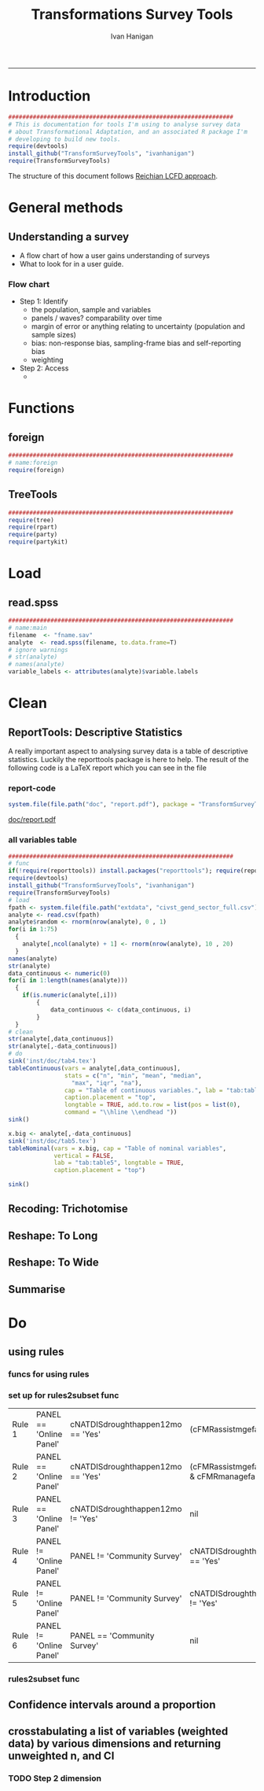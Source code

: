 #+TITLE:Transformations Survey Tools 
#+AUTHOR: Ivan Hanigan
#+email: ivan.hanigan@anu.edu.au
#+LaTeX_CLASS: article
#+LaTeX_CLASS_OPTIONS: [a4paper]
#+LATEX: \tableofcontents
-----

* Introduction

#+name:install-tools
#+begin_src R :session *R* :tangle inst/doc/main.r :eval no
  ################################################################
  # This is documentation for tools I'm using to analyse survey data
  # about Transformational Adaptation, and an associated R package I'm
  # developing to build new tools.
  require(devtools)
  install_github("TransformSurveyTools", "ivanhanigan")
  require(TransformSurveyTools)
#+end_src

The structure of this document follows [[http://stackoverflow.com/a/1434424][Reichian LCFD approach]]. 
* General methods
** Understanding a survey
- A flow chart of how a user gains understanding of surveys
- What to look for in a user guide.

*** Flow chart 
- Step 1: Identify
  + the population, sample and variables
  + panels / waves? comparability over time
  + margin of error or anything relating to uncertainty (population and sample sizes)
  + bias: non-response bias, sampling-frame bias and self-reporting bias
  + weighting
- Step 2: Access
  - 

* Functions
** foreign

#+name:foreign
#+begin_src R :session *R* :tangle inst/doc/main.r :eval no
################################################################
# name:foreign
require(foreign)
#+end_src
   
** TreeTools

#+name:main
#+begin_src R :session *R* :tangle inst/doc/main.r :eval no
  ################################################################
  require(tree)
  require(rpart)
  require(party) 
  require(partykit) 
  
#+end_src

* Load
** read.spss

#+name:main
#+begin_src R :session *R* :tangle inst/doc/main.r :eval no
  ################################################################
  # name:main
  filename  <- "fname.sav"
  analyte  <- read.spss(filename, to.data.frame=T)
  # ignore warnings
  # str(analyte)
  # names(analyte)
  variable_labels <- attributes(analyte)$variable.labels

#+end_src

* Clean
** ReportTools: Descriptive Statistics
A really important aspect to analysing survey data is a table of descriptive statistics.  Luckily the reporttools package is here to help.  The result of the following code is a LaTeX report which you can see in the file 
*** report-code
#+name:report
#+begin_src R :session *R* :eval yes
system.file(file.path("doc", "report.pdf"), package = "TransformSurveyTools")
#+end_src
[[http://ivanhanigan.github.io/TransformSurveyTools/inst/doc/report.pdf][doc/report.pdf]]


*** all variables table
#+name:tableCode
#+begin_src R :session *R* :tangle no :eval yes
  ################################################################
  # func
  if(!require(reporttools)) install.packages("reporttools"); require(reporttools)
  require(devtools)
  install_github("TransformSurveyTools", "ivanhanigan")
  require(TransformSurveyTools)
  # load
  fpath <- system.file(file.path("extdata", "civst_gend_sector_full.csv"), package = "TransformSurveyTools")
  analyte <- read.csv(fpath)
  analyte$random <- rnorm(nrow(analyte), 0 , 1)
  for(i in 1:75)
    {
      analyte[,ncol(analyte) + 1] <- rnorm(nrow(analyte), 10 , 20)    
    }
  names(analyte)
  str(analyte)
  data_continuous <- numeric(0) 
  for(i in 1:length(names(analyte)))
    {
      if(is.numeric(analyte[,i]))
          {
              data_continuous <- c(data_continuous, i)
          }
    }
  # clean        
  str(analyte[,data_continuous])
  str(analyte[,-data_continuous])
  # do
  sink('inst/doc/tab4.tex')
  tableContinuous(vars = analyte[,data_continuous],
                  stats = c("n", "min", "mean", "median",
                    "max", "iqr", "na"),
                  cap = "Table of continuous variables.", lab = "tab:table4",
                  caption.placement = "top",
                  longtable = TRUE, add.to.row = list(pos = list(0), 
                  command = "\\hline \\endhead "))
  sink()
  
  x.big <- analyte[,-data_continuous]
  sink('inst/doc/tab5.tex')
  tableNominal(vars = x.big, cap = "Table of nominal variables",
               vertical = FALSE,
               lab = "tab:table5", longtable = TRUE,
               caption.placement = "top")
  
  sink()
     
#+end_src

#+RESULTS: tableCode


** Recoding: Trichotomise
** Reshape: To Long
** Reshape: To Wide
** Summarise
* Do
** COMMENT Misclassification Error Rate for Classification Trees
** COMMENT Deviance Based Measures of Descriptive Power for Classification Trees
*** Computing-and-using-deviance-with-classification-trees-Ritschard, G. (2006).
I'm reading Ritschard, G. (2006). Computing and using the deviance with classification trees. In Compstat 2006 - Proceedings in Computational Statistics 17th Symposium Held in Rome, Italy, 2006. Retrieved from http://link.springer.com/chapter/10.1007%2F978-3-7908-1709-6_5

This is implemented in SPSS code. I'll try to develop R code to do these tests.

First I'll get the data out of their paper and fit the tree in figure 1

*** sample-tree-data
#+name:tree-deviance
#+begin_src R :session *R* :tangle inst/doc/tree-data.r :eval no
  #########################################
  # func
  require(rpart)
  require(partykit) 
  
  # load
  civst_gend_sector  <- read.csv(textConnection(
      "civil_status gender activity_sector number_of_cases
           married   male         primary              50
           married   male       secondary              40
           married   male        tertiary               6
           married female         primary               0
           married female       secondary              14
           married female        tertiary              10
            single   male         primary               5
            single   male       secondary               5
            single   male        tertiary              12
            single female         primary              50
            single female       secondary              30
            single female        tertiary              18
  divorced/widowed   male         primary               5
  divorced/widowed   male       secondary               8
  divorced/widowed   male        tertiary              10
  divorced/widowed female         primary               6
  divorced/widowed female       secondary               2
  divorced/widowed female        tertiary               2
  "),sep = "")
  # save this for use later
  dir.create("inst/extdata", recursive=T)
  write.csv(civst_gend_sector, "inst/extdata/civst_gend_sector.csv", row.names = F)
  # clean
  str(civst_gend_sector)
  
  # do
  fit <- rpart(civil_status ~ gender + activity_sector,
               data = civst_gend_sector, weights = number_of_cases,
               control=rpart.control(minsplit=1))
  # NB need minsplit to be adjusted for weights.
  summary(fit)
    
  # report
  plot(fit, margin=.1)
  text(fit, use.n = TRUE)
  title("fit")
  
  # nicer plots
  png("images/fit1.png", 1000, 480)
  plot(as.party(fit))
  dev.off()  
#+end_src
*** COMMENT cuts
**** COMMENT DEPRECATED get-data-from-pdf-code
#+name:get-data-from-pdf
#+begin_src R :session *R* :tangle no :exports none :eval no
  ################################################################
  # name:get-data-from-pdf
  # these data are in a table in the pdf but not that easy to copy and paste.
  gender <- c("male", 
  "male", 
  "male", 
  "female",
  "female",
  "female",
  "male",
  "male",
  "male",
  "female",
  "female",
  "female",
  "male", 
  "male", 
  "male", 
  "female",
  "female",
  "female")
  
  civil_status <- c("married", "married", "married", "married", "married", "married",
  "single", "single", "single", "single", "single", "single",
  "divorced/widowed", "divorced/widowed", "divorced/widowed", "divorced/widowed",
  "divorced/widowed", "divorced/widowed")
  
  activity_sector <- c("primary",
  "secondary","tertiary","primary",
  "secondary","tertiary","primary",
  "secondary","tertiary","primary",
  "secondary","tertiary","primary",
  "secondary","tertiary","primary",
  "secondary","tertiary")
  
  number_of_cases <- c(50, 40, 6, 0,
  14, 10, 5, 5,
  12, 50, 30, 18, 5, 8,
  10, 6, 2, 2)
  
  ls()
  civst_gend_sector <- as.data.frame(cbind(civil_status, gender, activity_sector, number_of_cases))
  
  # clean
  civst_gend_sector[4:6,]
  civst_gend_sector$number_of_cases <- as.numeric(as.character(civst_gend_sector$number_of_cases))
  civst_gend_sector  
  
  
#+end_src
*** Reproduce the figure from the paper
The figure in the paper can be checked against our results (and also the improved plot from the party package might be used).

[[file:images/fit1.png]]
*** One row per case or using weights?
Using the case weights like above is convenient especially when datasets are very large, but caused problems in model fitting for me (tree failed to compute a deviance when done this way but succeeded with a dataset expanded so the data.frame is transformed into one in which each row is an observation.
#+name:reassurance-re-weights
#+begin_src R :session *R* :tangle inst/doc/tree-data2.r :eval no
  ################################################################
  # name:reassurance-re-weights
   
  # just to reasure myself I understand what case weights do, I'll make
  # this into a survey dataset with one row per respondent
  df <- as.data.frame(matrix(NA, nrow = 0, ncol = 3))
  for(i in 1:nrow(civst_gend_sector))
      {
      #    i <- 1
          n <- civst_gend_sector$number_of_cases[i]
          if(n == 0) next
          for(j in 1:n)
              {
                df <- rbind(df, civst_gend_sector[i,1:3])              
              }
   
      }
  # save this for use later
  write.csv(df, "inst/extdata/civst_gend_sector_full.csv", row.names = F)
  # clean
  nrow(df)
  str(df)
  fit1 <- rpart(civil_status ~ gender + activity_sector, data = df)
  summary(fit1)
  
  # report
  par(mfrow=c(1,2), xpd = NA) 
  plot(fit)
  text(fit, use.n = TRUE)
  title("fit")
  plot(fit1)
  text(fit1, use.n = TRUE)
  title("fit1")
  # great these are the same which is what we'd hoped to see
  
#+end_src

*** Chisquare test of deviance for Classification trees
I want to use the deviance as well as the misclassification error rate for measuring the descriptive power of the tree.  Using the tree package we can access the deviance of the fitted Classification tree.  Ripley's tree package is the only one I found to give me deviance for classification trees, the other packages only return this for regression trees.

If we look at the reduction in deviance between the Null model and the fitted tree we can say that the tree explains about XYZ% of the variation. We can also test if this is a statistically significant reduction (based on a chi-squared test), but should also comment about how much explanation this is in practical terms.

*** COMMENT cut
The attached papers suggest a method to test differences between nested trees ie testing the difference with the root node with a Chi-square statistic (equivalent of the usual method used in logistic regression).
*** COMMENT reminder-of-method-in-logistic-regression-code
#+name:reminder-of-method-in-logistic-regression
#+begin_src R :session *R* :tangle no :exports none :eval no
  ################################################################
  # name:reminder-of-method-in-logistic-regression
  # rewritten from http://data.princeton.edu/r/glms.html
  require(foreign)
  require(reshape)
  require(plyr)
  
  cuse <- read.dta("http://data.princeton.edu/wws509/datasets/cuse.dta")                  
  str(cuse)
  head(cuse)
  d2 <- cast(cuse,  age + educ + desire ~ cuse, value = 'n')
  head(arrange(d2, age, educ))
  d2
  lrfit <- glm(cbind(Yes, No) ~ age + educ + desire, data = d2, family = binomial)
  lrfit
  
  ## Recall that R sorts the levels of a factor in alphabetical order. Because <25 comes before 25-29, 30-39, and 40-49, it has been picked as the reference cell for age. Similarly, high is the reference cell for education because high comes before low! Finally, R picked no as the base for wantsMore.
  
  ## If you are unhappy about these choices you can (1) use relevel to change the base category, or (2) define your own indicator variables. I will use the latter approach by defining indicators for women with high education and women who want no more children:
  
  d2$noMore <- d2$desire == "Wants no more"
  d2$hiEduc <- d2$educ == "Some"
  
  
  lrfit <- glm(cbind(Yes, No) ~  age + hiEduc + noMore, data = d2, family = binomial)
  lrfit
  
  str(summary(lrfit))
#+end_src


*** TODO Check This: R function to calculate for classification trees
The Ritschard (2006) paper (with SPSS code) describes a complicated method that includes Needing to retrieve for each case: 
- leaf number and
- profile number

I really want to use the deviance as well as the misclassification error rate for measuring the descriptive power of the tree.
Ripley's tree package is the only one I found to give me deviance for classification trees.

The Ritschard papers suggest nice methods to test differences between nested trees ie testing the difference with the root node with a Chi-square statistic (equivalent of the usual method used in logistic regression).

Is this method employed widely in analysing survey data?
I haven't turned up many references to Ritschard since he wrote these.

So let's start simple first.  The following code follows the simpler approach:
- Take the difference in the deviance for the models (less complex model minus more complex model)
- Take the difference in degrees of freedom for the models
- difference between less complex and more complex model follows chi-square distribution

*** COMMENT http://www.stat.ufl.edu/~winner/sta6127/chapter15.ppt
slide 22 
Two statistics are used to test whether a model is appropriate: the Pearson chi-square statistic and the likelihood ratio (aka Deviance) statistic
slide 28
Under hypothesis that less complex (reduced) model is adequate, difference follows chi-square distribution
*** R-tree.chisq
*** R code
#+name:tree.chisq
#+begin_src R :session *R* :tangle R/tree.chisq.r :eval no
  ################################################################
  # name:tree.chisq
  tree.chisq <- function(null_model, fitted_model)
  {
      # TODO check if these are tree model class
      fit_dev  <- summary(fitted_model)$dev
      null_dev  <- summary(null_model)$dev    
      dev  <-  null_dev - fit_dev
      df  <- summary(fitted_model)$size - summary(null_model)$size
      sig  <- 1 - pchisq(dev, df)
      sprintf("Reduction in deviance is %s percent, p-value is %s (based on a chi-squared test)",
              ((null_dev - fit_dev) / null_dev) * 100,
              sig)
  }
  
#+end_src
*** test-tree.chisq
#+name:tree.chisq
#+begin_src R :session *R* :tangle tests/test-tree.chisq.r :eval no
  # func
  require(tree)
  require(devtools)
  install_github("TransformSurveyTools", "ivanhanigan")
  require(TransformSurveyTools)
  # load locally
  # fpath  <- "inst/extdata/civst_gend_sector_full.csv"
  # or via package
  fpath <- system.file("extdata", "civst_gend_sector_full.csv", package="TransformSurveyTools")
  civst_gend_sector  <- read.csv(fpath)
  
  # clean
  str(civst_gend_sector)
  
  # do
  variables  <- names(civst_gend_sector)
  y_variable  <- variables[1]
  x_variables  <- variables[-1]
  
  # NULL
  form0  <- reformulate("1",
                        response = y_variable)
  form0
  model0 <- tree(form0, data = civst_gend_sector, method = "class")
  print(model0)
  # FIT
  form1  <- reformulate(x_variables,
                        response = y_variable)
  form1
  model1 <- tree(form1, data = civst_gend_sector, method = "class")
  print(model1)
  summary(model1)
  plot(model1)
  text(model1,pretty = 0)
  tree.chisq(null_model = model0, fitted_model = model1)
    
#+end_src
**** COMMENT test- deprecated - broken
#+begin_src R :session *R* :tangle tests/test-tree.chisq.r :exports none :eval no
  ################################################################
  # name:tree.chisq
  # func
  require(tree)
  
  # load
  fpath  <- "inst/extdata/civst_gend_sector.csv"
  # or
  #fpath <- system.file("extdata", "my_raw_data.csv",
  # package="my_package")
  civst_gend_sector  <- read.csv(fpath)
  
  # clean
  str(civst_gend_sector)
  
  # do
  variables  <- names(civst_gend_sector)
  y_variable  <- variables[1]
  x_variables  <- variables[-c(1,4)]
  weight  <- civst_gend_sector[,variables[4]]
  # NULL
  form0  <- reformulate("1",
                        response = y_variable)
  form0
  model0 <- tree(form0, data = civst_gend_sector, method = "class", weights = weight)
  # FIT
  form1  <- reformulate(x_variables,
                        response = y_variable)
  form1
  model1 <- tree(form1, data = civst_gend_sector, method = "class", weights = weight)
  # this produces a NaN on node 4!
  ## > model1 <- tree(form1, data = civst_gend_sector, method = "class", weights = weight)
  ## > print(model1)
  ## node), split, n, deviance, yval, (yprob)
  ##       * denotes terminal node
  
  ## 1) root 273 534.00 married ( 0.12088 0.43956 0.43956 )  
  ##   2) gender: female 132 191.80 single ( 0.07576 0.18182 0.74242 )  
  ##     4) activity_sector: primary 56    NaN single ( 0.10714 0.00000 0.89286 ) *
  ##     5) activity_sector: secondary,tertiary 76 123.00 single ( 0.05263 0.31579 0.63158 ) *
  ##   3) gender: male 141 239.00 married ( 0.16312 0.68085 0.15603 )  
  ##     6) activity_sector: primary,secondary 113 145.70 married ( 0.11504 0.79646 0.08850 ) *
  ##     7) activity_sector: tertiary 28  59.41 single ( 0.35714 0.21429 0.42857 ) *
  model1 <- tree(form1, data = df, method = "class")
  ## > print(model1)
  ## node), split, n, deviance, yval, (yprob)
  ##       * denotes terminal node
  
  ## 1) root 273 534.00 married ( 0.12088 0.43956 0.43956 )  
  ##   2) gender: female 132 191.80 single ( 0.07576 0.18182 0.74242 )  
  ##     4) activity_sector: primary 56  38.14 single ( 0.10714 0.00000 0.89286 ) *
  ##     5) activity_sector: secondary,tertiary 76 123.00 single ( 0.05263 0.31579 0.63158 ) *
  ##   3) gender: male 141 239.00 married ( 0.16312 0.68085 0.15603 )  
  ##     6) activity_sector: primary,secondary 113 145.70 married ( 0.11504 0.79646 0.08850 ) *
  ##     7) activity_sector: tertiary 28  59.41 single ( 0.35714 0.21429 0.42857 ) *
  ## > 
  model1 <- tree(form1, data = df, method = "class")
  print(model1)
  plot(model1)
  # can't plot if used civst_gender_sector
  text(model1,pretty = NULL)
  
  
#+end_src
**** COMMENT man-tree.chisq
#+name:tree.chisq
#+begin_src R :session *R* :tangle no :exports none :eval no
################################################################
# name:tree.chisq

#+end_src
*** main-tree-model
#+name:tree.chisq
#+begin_src R :session *R* :tangle inst/doc/main.r :eval no
source("tests/test-tree.chisq.r")
#+end_src
** using rules
*** funcs for using rules
#+name:using rules
#+begin_src R :session *R* :tangle no :exports none :eval yes
#### name:using rules ####
# http://www.togaware.com/datamining/survivor/Convert_Tree.html
list.rules.rpart <- function(model)
{
  if (!inherits(model, "rpart")) stop("Not a legitimate rpart tree")
  #
  # Get some information.
  #
  frm     <- model$frame
  names   <- row.names(frm)
  ylevels <- attr(model, "ylevels")
  ds.size <- model$frame[1,]$n
  #
  # Print each leaf node as a rule.
  #
  for (i in 1:nrow(frm))
  {
    if (frm[i,1] == "<leaf>")
    {
      # The following [,5] is hardwired - needs work!
      cat("\n")
      cat(sprintf(" Rule number: %s ", names[i]))
      cat(sprintf("[yval=%s cover=%d (%.0f%%) prob=%0.2f]\n",
                  ylevels[frm[i,]$yval], frm[i,]$n,
                  round(100*frm[i,]$n/ds.size), frm[i,]$yval2[,5]))
      pth <- path.rpart(model, nodes=as.numeric(names[i]), print.it=FALSE)
      cat(sprintf("   %s\n", unlist(pth)[-1]), sep="")
    }
  }
}
# hacked to allow subsetting of the data frame to look at the contents
# of a terminal node
list.rules.rpart2 <- function(
  model=fit2
  )
{
  if (!inherits(model, "rpart")) stop("Not a legitimate rpart tree")
  #
  # Get some information.
  #
  datname <- model$call["data"]
  frm     <- model$frame
  names   <- row.names(frm)
  ylevels <- attr(model, "ylevels")
  ds.size <- model$frame[1,]$n
  #
  # Print each leaf node as a rule.
  #
  for (i in 1:nrow(frm))
  {
    if (frm[i,1] == "<leaf>")
    {
      print(i)
      # The following [,5] is hardwired - needs work!
      cat("\n")
      cat(sprintf(" Rule number: %s ", names[i]))
      cat(sprintf("[yval=%s cover=%d (%.0f%%) prob=%0.2f]\n",
                  ylevels[frm[i,]$yval], frm[i,]$n,
                  round(100*frm[i,]$n/ds.size), frm[i,]$yval2[,5]))
      pth <- path.rpart(model, nodes=as.numeric(names[i]), print.it=FALSE)
      cat(sprintf("   %s\n", unlist(pth)[-1]), sep="")
      txt <- paste(datname,"[",datname,"$",
                   paste(unlist(pth)[-1], sep="", collapse = paste("\n & ",datname,"$", sep = ""))
                   ,
                   ",]", sep = "")
      cat(txt)
      df <- eval(
        parse(text = txt)
        )
      cat("\n")
      print(disentangle::data_dict(df, as.character(model$terms[[2]])))
    }
  }
}

#+end_src

#+RESULTS: using

*** COMMENT test using rules
#+name:test using rules
#+begin_src R :session *R* :tangle no :exports none :eval no
  #### name:test using rules ####
  fit2 <- rpart(Kyphosis ~ Age + Number + Start, data = kyphosis)
  plot(fit2)
  text(fit2)
  list.rules.rpart(fit2)
  list.rules.rpart2(fit2)
#+end_src
*** set up for rules2subset func
#+name:test
#+begin_src R :session *R* :tangle test.R :exports none :eval yes
  #### name:test ####
  library(readxl)
  rulesdf <- read_excel("/home/ivan_hanigan/ownCloud/Regional Wellbeing Study/RWSurvey 2015/RWS Data Cleaning/CleaningIH/decision_tree_for_piping_logic3.xlsx")
  rulesdf <- rulesdf[1:6,1:4]
  rulesdf
  #dat[] <- lapply(dat, as.character)
  
  #str(dat)
  
#+end_src

#+RESULTS: test
| Rule 1 | PANEL == 'Online Panel' | cNATDISdroughthappen12mo == 'Yes' | (cFMRassistmgefarm == 'Yes'                            | cFMRmanagefarm == 'Yes') |
| Rule 2 | PANEL == 'Online Panel' | cNATDISdroughthappen12mo == 'Yes' | (cFMRassistmgefarm != 'Yes' & cFMRmanagefarm != 'Yes') |                          |
| Rule 3 | PANEL == 'Online Panel' | cNATDISdroughthappen12mo != 'Yes' | nil                                                    |                          |
| Rule 4 | PANEL != 'Online Panel' | PANEL != 'Community Survey'       | cNATDISdroughthappen12mo == 'Yes'                      |                          |
| Rule 5 | PANEL != 'Online Panel' | PANEL != 'Community Survey'       | cNATDISdroughthappen12mo != 'Yes'                      |                          |
| Rule 6 | PANEL != 'Online Panel' | PANEL == 'Community Survey'       | nil                                                    |                          |

#+RESULTS: using

*** rules2subset func
#+name:using rules
#+begin_src R :session *R* :tangle R/rules2subset.R :exports none :eval yes
  #### name:using rules ####
  # http://www.togaware.com/datamining/survivor/Convert_Tree.html
  rules2subset <- function(
    rulesdf = rulesdf
    ,
    datname = "dat"
    ,
    response = "cNATDISdroughtCHANGEDofffrmwrk"
    ,
    show_r = F
    , 
    expected_values = NULL
  )
  {
    expected_values = 'expected_value'
    if (!is.null(expected_values)) {
      expectations <- rulesdf[,which(names(rulesdf) == expected_values)]
      rulesdf <- rulesdf[,-which(names(rulesdf) == expected_values)]
      names(rulesdf)
  
    }
    
    totals <- as.data.frame(matrix(NA, ncol = 3, nrow = 0))
    names(totals) <- c("Rule", "Subtotal", "RuleText")
   for (i in 1:nrow(rulesdf))
    {
  #    i=1
  #    if (frm[i,1] == "<leaf>")
  #    {
        # The following [,5] is hardwired - needs work!
  #      cat("\n")
        cat(sprintf("--------\n\n Rule number: %s \n\n", rulesdf[i, 1]))
  #      cat(sprintf("[yval=%s cover=%d (%.0f%%) prob=%0.2f]\n",
  #                  ylevels[frm[i,]$yval], frm[i,]$n,
  #                  round(100*frm[i,]$n/ds.size), frm[i,]$yval2[,5]))
        rules <- rulesdf[i,-1]
        rules <- rules[!is.na(rules)]
        pth <- rules
        cat(sprintf("   %s\n", unlist(pth)), sep="")
        cat(sprintf("Expected values: %s", expectations[i]))
        txt1 <- sprintf('attach(%s)', datname)
        txt <- paste(datname,"[",
                     paste(unlist(pth), sep="", collapse = paste("\n & ", sep = ""))
                     ,
                     ",]", sep = "")
        
        ## txt <- paste(datname,"[",datname,"$",
        ##              paste(unlist(pth), sep="", collapse = paste("\n & ",datname,"$", sep = ""))
        ##              ,
        ##              ",]", sep = "")
        txt2 <- sprintf('detach(%s)', datname)
        txt3 <- paste("with(", datname,", ", txt, ")", sep = '')
        cat("\n")      
        if(show_r){
          cat(txt3)
          cat("\n\n")
        }
        df <- eval(
          parse(text = txt3)
          )
        #str(df)
  
        dd <- disentangle::data_dict(df, response)
        print(dd)
        cat(sprintf("Subtotal: %s\n", sum(dd$Count)))
  subtotal <- data.frame(Rule = rulesdf[i,1], Subtotal = sum(dd$Count),
                         RuleText = paste(unlist(pth), sep="", collapse = paste(" & ", sep = ""))
                         )
  #subtotal
  
      totals <- rbind(totals, subtotal)
      }
  grandtotal <- data.frame(Rule = 'GrandTotal', Subtotal =   sum(totals$Subtotal),
                         RuleText = ''
                         )
    totals <- rbind(totals, grandtotal)
    print(totals)
    return(totals)
  }
#+end_src

*** COMMENT test using rules
#+name:test using rules
#+begin_src R :session *R* :tangle no :exports none :eval no
  #### name:test using rules ####
  fit2 <- rpart(Kyphosis ~ Age + Number + Start, data = kyphosis)
  plot(fit2)
  text(fit2)
  list.rules.rpart(fit2)
  list.rules.rpart2(fit2)
#+end_src

** Confidence intervals around a proportion
*** COMMENT adjustedWald
#+name:adjustedWald
#+begin_src R :session *R* :tangle R/adjustedWald.R :exports none :eval no
  # adjusted wald from http://www.measuringux.com/adjustedwald.htm
  z <- 1.96
  padj <- (n*p + (z^2)/2)/(n + z^2)  
  nadj <- n + z^2  
  # And finally, the calculation of the confidence interval:
  d2$ci  <- z * sqrt(padj*(1 - padj)/nadj)  
  d2$uci  <- padj + z * sqrt(padj*(1 - padj)/nadj)  
  d2$lci  <- padj - z * sqrt(padj*(1 - padj)/nadj)

#+end_src
** crosstabulating a list of variables (weighted data) by various dimensions and returning unweighted n, and CI
*** COMMENT feed
#+name:feed
#+begin_src R :session *R* :tangle no :exports none :eval yes
#### name:feed ####
indat<-read.csv("inst/extdata/crosstab_weighted_survey.csv")
indat
#+end_src

#+RESULTS: feed
| 0.1 survey data    | 2015 RWS data set_Masterfile_25May2016        | master       | check the version, update if desired | ~/Private/Regional Wellbeing Survey/RWSurvey 2015/RWS Data/MASTER                                           |
| 0.2 farmer type    | Farmer type coding.csv                        | farmertype   |                                      | ~/ownCloud/Regional Wellbeing Study/RWSurvey 2015/RWS Data/RWS Data Analysis/Farmer type coding             |
| 0.3 weights        | TestOutweightsDataset_NoEdu_Cut.csv           | weights      |                                      | ~/ownCloud/Regional Wellbeing Study/RWSurvey 2015/RWS Data/RWS Data Analysis/Weighting process/data_derived |
| 0.4 load metdata   | 2015 RWS Metadata.xlsx                        | metadata     |                                      | ~/Private/Regional Wellbeing Survey/RWSurvey 2015/RWS Data/MASTER                                           |
| 0.5 regions        | ReportingRegions.shp                          | regions      |                                      | ~/ownCloud/Regional Wellbeing Study/RWSurvey 2015/RWS Data/RWS Data Analysis/ReportingRegions               |
| 0.6 input data     | master, farmertype, weights, metadata,regions | indat        |                                      |                                                                                                             |
| 1.1 setup section  |                                               | sectionlabel |                                      |                                                                                                             |
| 1.2 list the vars  | metadata                                      | mainvars     |                                      |                                                                                                             |
| 1.3 select the dim | dimensions                                    | dimension    |                                      |                                                                                                             |
| 1.4 set the scope  | sectionlabel,mainvars,dimension               | scope        |                                      |                                                                                                             |
| 1.5 analysis data  | scope, indat                                  | indat2       |                                      |                                                                                                             |

*** COMMENT show
#+name:show
#+begin_src R :session *R* :tangle no :exports none :eval yes
  #### name:show ####
  require(disentangle)
  require(stringr)
  indat<-read.csv("inst/extdata/crosstab_weighted_survey.csv", as.is = T, strip.white = T)
  indat[,1:3]
  str(indat)
  nodes <- newnode(indat, "step", "inputs", "outputs")
  #DiagrammeR::grViz(nodes)
  sink("file_name.dot")
  cat(nodes)
  sink()# If graphviz is installed and on linux
  system("dot -Tpdf file_name.dot -o file_name.pdf")
  #browseURL("file_name.pdf")
#+end_src
*** COMMENT Step 0 load libraries
#+begin_src R :session *R* :tangle inst/doc/explore_RWS_load.R :exports none :eval yes
  #### name:init ####
  library(sqldf)  
  library(survey)
  library(readxl)
  library(car)
#+end_src

#+RESULTS:
| car         |
| readxl      |
| survey      |
| grid        |
| sqldf       |
| RSQLite     |
| DBI         |
| gsubfn      |
| proto       |
| stringr     |
| disentangle |
| stats       |
| graphics    |
| grDevices   |
| utils       |
| datasets    |
| methods     |
| base        |

*** COMMENT Step 0 load master
#+begin_src R :session *R* :tangle inst/doc/explore_RWS_load.R :exports none :eval yes
  
  projdir <- "/home/ivan_hanigan/ownCloud/Regional Wellbeing Study/RWSurvey 2015/RWS Reports/Drought and extreme weather"
  
  indir_master <- "/home/ivan_hanigan/Private/Regional Wellbeing Survey/RWSurvey 2015/RWS Data/MASTER"
  #setwd(indir_master)
  #dir()
  
  infile_master <- "2015 RWS data set_Masterfile_25May2016.csv"
  
  master <- read.csv(file.path(indir_master, infile_master))
  nrow(master)
  # 13303
  ncol(master)
  # 1032
#+end_src
*** COMMENT Step 0 load metadata
#+begin_src R :session *R* :tangle inst/doc/explore_RWS_load.R :exports none :eval yes
  dir(indir_master)
  # first read told me that there are 9 cols and it failed to identify
  # the type as text so set this
  metadata  <- read_excel(file.path(indir_master, "2015 RWS Metadata_25May2016.xlsx"),
                          col_types = rep("text", 9))
  str(metadata)
  names(as.data.frame(metadata))
  metadata$sortorder <- row.names(metadata)
  
  
#+end_src
*** COMMENT Step 0 load farmer type notes
#+begin_src R :session *R* :tangle inst/doc/explore_RWS_load.R :exports none :eval no
  
  ## -    Notfarmer1DrylandFarmer2Irrigator3UnspecFmr4: This variable is my best estimate of whether 
  ## a respondent was (1) Not a farmer, (2) Dryland farmer, (3) Irrigator or (4) Farmer unspecified. It 
  ## has been produced based not only on the I am a dryland farmer and I irrigate all or part of my 
  ## land variable, but also includes inferred values for around 400 of the farmers who did not 
  ## answer those questions, based on (i) what they produce on the farm, (ii) whether they answered 
  ## later irrigation questions in a way suggesting they are an irrigator, and (iii) their geographic 
  ## location (there is no irrigation in some districts, which allowed me to infer the person was a 
  ## dryland farmer)
  ## -    FarmerTypeSimple: This variable is based on what a farmer described as their most important 
  ## farm business activity AND their major farming activities. Data have been coded to the most 
  ## common combinations. I am currently writing a full metadata entry for this variable as the logic 
  ## used to classify farmers who did multiple activities is complex. 
#+end_src
*** COMMENT Step 0 load farmer type
#+begin_src R :session *R* :tangle inst/doc/explore_RWS_load.R :exports none :eval yes
  indir_farmers  <- "~/ownCloud/Regional Wellbeing Study/RWSurvey 2015/RWS Data/RWS Data Analysis/Farmer type coding"
  infile_farmers <- "Farmer type coding.csv"
  dat_farmers <- read.csv(file.path(indir_farmers, infile_farmers))
  nrow(dat_farmers)
  #13304
  ncol(dat_farmers)
  #75
  names(dat_farmers)
  farmers <- dat_farmers[,c("cSURVID", "Notfarmer1DrylandFarmer2Irrigator3UnspecFmr4",
                                "FarmerTypeSimple")]
  head(farmers)
#+end_src
*** COMMENT Step 0 load weights
#+begin_src R :session *R* :tangle inst/doc/explore_RWS_load.R :exports none :eval yes
  
  indir_wts <- "~/ownCloud/Regional Wellbeing Study/RWSurvey 2015/RWS Data/RWS Data Analysis/Weighting process/data_derived"
  
  dir(indir_wts)
  infile_wts  <- "TestOutweightsDataset_NoEdu_Cut.csv"
  
  weights <- read.csv(file.path(indir_wts, infile_wts))
  str(weights)
  weight <- "GReg_Weight_NoEdu_Cut"
  wtvar <- c("cSURVID", weight)
  weights <- weights[,wtvar]
  head(weights)
  dim(weights)
  # [1] 13304     2
  
#+end_src
*** COMMENT Step 0 load merge
#+begin_src R :session *R* :tangle inst/doc/explore_RWS_load.R :exports none :eval yes
  dat  <- merge(master, farmers)
  dat  <- merge(dat, weights)
  #str(dat[1:4])
  
  
#+end_src


*** COMMENT Step 1 define scope
#+begin_src R :session *R* :tangle no :exports none :eval yes
  flist <- dir("/home/ivan_hanigan/ownCloud/Regional Wellbeing Study/RWSurvey 2015/RWS Reports/Drought and extreme weather/figures_and_tables")
  flist <- strsplit(flist, "\\.")
  flist2 <- do.call(rbind, flist)
  head(flist2)
  names(table(flist2[,1]))
#+end_src

#+RESULTS:
| drought_ewe                                                            |
| drought_ewe_AFFECTED                                                   |
| drought_ewe_AFFECTEDpers                                               |
| drought_ewe_AFFECTED_the_following                                     |
| drought_ewe_AFFECTED_the_following_gender                              |
| drought_ewe_AFFECTED_the_following_ReportingRegions                    |
| drought_ewe_AFFECTED_wide                                              |
| drought_ewe_age                                                        |
| drought_ewe_by_ReportingRegion                                         |
| drought_ewe_by_ReportingRegion_cNATDISbushfirehappen                   |
| drought_ewe_by_ReportingRegion_cNATDIScoldsnaphappen                   |
| drought_ewe_by_ReportingRegion_cNATDISdroughthappen12mo                |
| drought_ewe_by_ReportingRegion_cNATDISfloodhappen                      |
| drought_ewe_by_ReportingRegion_cNATDISheatwavehappen                   |
| drought_ewe_by_ReportingRegion_cNATDISseverestormcyclonehappen         |
| drought_ewe_by_ReportingRegion_farmers                                 |
| drought_ewe_by_ReportingRegion_farmers_cNATDISbushfirehappen           |
| drought_ewe_by_ReportingRegion_farmers_cNATDIScoldsnaphappen           |
| drought_ewe_by_ReportingRegion_farmers_cNATDISdroughthappen12mo        |
| drought_ewe_by_ReportingRegion_farmers_cNATDISfloodhappen              |
| drought_ewe_by_ReportingRegion_farmers_cNATDISheatwavehappen           |
| drought_ewe_by_ReportingRegion_farmers_cNATDISseverestormcyclonehappen |
| drought_ewe_cFDlossprofit                                              |
| drought_ewe_CHANGED_the_following                                      |
| drought_ewe_CHANGED_the_following_Australia                            |
| drought_ewe_CHANGED_the_following_gender                               |
| drought_ewe_CHANGED_the_following_ReportingRegions                     |
| drought_ewe_farmers                                                    |
| drought_ewe_farmers_ste                                                |
| drought_ewe_farmer_type                                                |
| drought_ewe_farmer_type_and_profitability                              |
| drought_ewe_FarmerTypeSimple                                           |
| drought_ewe_gender                                                     |
| drought_ewe_gender_age                                                 |
| drought_ewe_gender_age_notfarmer_farmer                                |
| drought_ewe_gender_farmer_type_and_profitability                       |
| drought_ewe_Notfarmer1DrylandFarmer2Irrigator3                         |
| drought_ewe_ste                                                        |
| DroughtMaps                                                            |
| DroughtMapsBOM                                                         |
| drought_personal_life                                                  |
| farm_business_planning                                                 |
| map_BOM_vs_cNATDISdrought                                              |
| map_cNATDISdroughthappen12mo                                           |
| map_cNATDISdroughthappen12mo_farmers                                   |
| map_DroughtMapsBOM                                                     |
| qc_cNATDISdroughtCHANGEDdesirefarm_wt_uwt                              |
| template                                                               |
| template_drought_ewe_groups                                            |
| versions                                                               |
*** COMMENT Step 1.0 load report_sections
#+begin_src R :session *R* :tangle inst/doc/explore_RWS_define_scope.R :exports none :eval yes
  report_sections <- c("drought_ewe",                                                            
  "drought_ewe_AFFECTED",                                                  
  "drought_ewe_AFFECTED_the_following",                                     
  "drought_ewe_CHANGED_the_following",                                      
  "drought_ewe_farmer_type_and_profitability",                              
  "map_cNATDISdroughthappen12mo")                                           
  
  
   
#+end_src

*** COMMENT Step 2 init
#+begin_src R :session *R* :tangle inst/doc/expore_RWS_main.R :exports none :eval yes
  #### Load
  source("inst/doc/explore_RWS_load.R")
  source("inst/doc/explore_RWS_define_scope.R")
#+end_src
*** COMMENT Step 2 initialise variables
#+begin_src R :session *R* :tangle inst/doc/expore_RWS_main.R :exports none :eval yes
  
  ls()
  report_sections
  sectionlabel <- "drought_ewe_AFFECTED_the_following"
  
  mainvars <- c("cNATDISdrought12moAFFECTpers",
  "cNATDISdrought12moAFFECTjobbus",
  "cNATDISdroughtAFFECThshld",
  "cNATDISdroughtAFFECTcommunity")
  

#+end_src

#+RESULTS:
| cNATDISdrought12moAFFECTpers   |
| cNATDISdrought12moAFFECTjobbus |
| cNATDISdroughtAFFECThshld      |
| cNATDISdroughtAFFECTcommunity  |

*** TODO Step 2 dimension
#+begin_src R :session *R* :tangle inst/doc/expore_RWS_main.R :exports none :eval yes
  dimension  <- "cREPORTINGREGIONS"    
  #### make new dimension?
  data.frame(table(dat[,dimension]))
  #dat$SDgender2 <- recode(dat$SDgender,
  #  recodes = "'Female     '='1.Female';'Male'='2.Male';")
  #dimension  <- "cREPORTINGREGIONS2"
  #dat$SDgender2 <- gsub(" ", "", dat$SDgender)
  #data.frame(table(dat[,dimension]))
  
#+end_src
*** COMMENT Step 2 mainvars
#+begin_src R :session *R* :tangle inst/doc/expore_RWS_main.R :exports none :eval yes
  
  mainvars_df <- data.frame(var = mainvars)
  mainvars_df
  mainvars_df <- merge(mainvars_df, metadata, by.x = "var", by.y = "Variable name")
  nrow(mainvars_df)
  names(mainvars_df)
  
  mainvars_df <-  mainvars_df[, c('sortorder', 'var',
                  "Item stem - exact wording seen by respondents",
                  "Item - exact wording seen by respondent OR description of variable",
                  "Piping or display logic")]
  
  mainvars_df <- mainvars_df[order(mainvars_df$sortorder),]
  mainvars_df[,c(1:2,4)]
#+end_src
*** COMMENT Step 2 go function xtab_RWS_by_dim
#+begin_src R :session *R* :tangle R/xtab_RWS_by_dim.R :exports none :eval yes
  xtab_RWS_by_dim <- function(
    dat = dat
    ,
    pid = "cSURVID"
    ,
    mainvar = "cNATDISdroughtAFFECTcommunity" 
    ,
    dimension = "cREPORTINGREGIONS"
    ,
    weights = "GReg_Weight_NoEdu_Cut"
    ,
    trichotomise = TRUE
    ,
    overall = TRUE
    ,
    extra_exclusions_mainvar = NULL # i.e. -88 N/A along with standard -999
    ,
    extra_exclusions_dimension = "''" #NULL # i.e. '' as well as standard -777
                                      # and -999
    ){
  invar <- c(pid, dimension, mainvar, weights)
  matrix(invar)
  
  data.frame(table(dat[,dimension]))
  if(!is.null(extra_exclusions_dimension)){
    xtra <- paste("& dat[,dimension] != ", extra_exclusions_dimension, sep = "")
  } else {
    xtra <- ""
  }
  txt <- paste("datin <- dat[             
               dat[,dimension] != '-999' &
               dat[,dimension] != '-777'              
               ",xtra,"
               , invar
               ]", sep ="")
  cat(txt)
  eval(parse(text=txt))  
  str(datin)
  
  datin[,dimension] <- factor(datin[,dimension])
  data.frame(table(datin[,dimension]))
    
  
  mainvar
  data.frame(table(datin[,mainvar]))  
  #head(datin)
  #str(datin)
  #summary(datin)
  if(!is.null(extra_exclusions_mainvar)){
    xtra <- paste("& datin[,mainvar] != ", extra_exclusions_mainvar, sep = "")
  } else {
    xtra <- ""
  }
  txt <- paste("datin <- datin[             
               datin[,mainvar] != '-999' &
               datin[,mainvar] != '-777'              
               ",xtra,"
               , 
               ]", sep ="")
  cat(txt)
  eval(parse(text=txt))  
  str(datin)
  
  datin[,mainvar] <- factor(datin[,mainvar])
  data.frame(table(datin[,mainvar]))
  
  #outcols <-
  #summa_out <- matrix(NA, nrow = 0, ncol = outcols)
  
  if(trichotomise){
  #### recode the mainvar  
  mainvar2  <- paste(mainvar, "2", sep = "")
  # TODO how to include/exclude extra like N/A?
  #if net 2 pos
  txt0 <- paste("datin$",mainvar2," <- car::recode(datin$",mainvar,", recodes = \"0='0.No impact'; 1:3 = '1.Negative impact'; 4 = '2.Neither negative or positive'; 5:7 = '3.Positive impact'; -99 = '4.Dont know'\")",
                sep = "")
  
  #if reduced - increased
  #  txt0 <- paste("datin$",mainvar2," <- recode(datin$",mainvar,", recodes = \"1:3 = '1.Reduced'; 4 = '2.Neither reduced or increased'; 5:7 = '3.Increased'; -99 = '4.Dont know'\")",
  #                sep = "")
  # if disagree-agree
  
  
  cat(txt0)
  eval(parse(text=txt0))
  datin[,mainvar2]  <- factor(datin[,mainvar2])
  #table(datin[,c(mainvar2, mainvar)])
  }
  
  #head(datin)
  #nrow(datin)
  # 6558
  #head(datin[,1:4])
  
  
  # unweighted n
  n <- table(datin[,dimension])
  n
  #dat_wt <- svydesign(ids = ~Notfarmer1DrylandFarmer2Irrigator3, data
  #= datin, weights = datin$GReg_Weight_NoEdu_Cut)
  txt1 <- paste("dat_wt <- svydesign(ids = ~",mainvar2,", data = datin, weights = datin$",weights,")", sep = "")
  txt1
  eval(parse(text=txt1))    
  summary(dat_wt)
  str(dat_wt)
  
  txt <- paste("summa <- cbind('",mainvar2,"', '",dimension,"', t(prop.table(svytable(~",mainvar2,"+",dimension,", design = dat_wt),2)), n)", sep = '')
  txt
  #qc <- t(prop.table(svytable(~cNATDISdroughthappen12mo+Notfarmer1DrylandFarmer2Irrigator3, design = dat_wt),2))
  #qc
  #cbind(qc*100,qc[,1]+qc[,2])
  eval(parse(text=txt))
  summa
  ## summa <- c(mainvar2, table(datin[,mainvar])/n, n)
  as.data.frame(summa)
  summa
  summa  <- cbind(summa, row.names(summa))
  ##   str(summa)
  #summa_out <- summa
  
  ## }
  #summa
  #head(summa)
  # TODO modify for number of cols
  d2  <- apply(summa[,3:8], 2, as.numeric)
  head(d2)
  d2  <- data.frame(summa[,1:2], round(d2, 2))
  #names(d2)  <- c("variable", "dimension", "No", "Yes", "n")
  d2
  nc <- ncol(summa)
  d2  <-  cbind(summa[,nc], d2)
  names(d2)  <- c("state", "variable", "dimension", names(d2)[4:nc])
  row.names(d2) <- NULL
  ## d3  <- data.frame(variable = d2$variable, Disagree = rowSums(d2[,c(2:4)]),
  ##                   Neither_agree_or_disagree = d2[,5],
  ##                   Agree = rowSums(d2[,6:8])
  ##                   )
  ## d3
  ## d2 <- merge(d2, d3)  
  #d2 <- merge(mainvars_df, d2, by.x = "var", by.y = "variable")
  
  ## d2  <- sqldf("select *
  ## from d2
  ## where Yes > 0
  ## order by var, state")
  ## d2  
  ## #names(d2) <- gsub("Neither_agree_or_disagree", "Neither agree/disagree", names(d2))
  ## str(d2)
  ## paste(names(d2), sep = "", collapse = "', '")
  ## d2 <- d2[,c('var', 'state', 'dimension', 'sortorder', 'Item stem - exact wording seen by respondents', 'Item - exact wording seen by respondent OR description of variable', 'No', 'Yes', 'n', 'Piping or display logic')]
  ## d2[,2] <- paste(d2[,2], " (n=", d2$n, ")", sep = "")
  
  # adjusted wald from http://www.measuringux.com/adjustedwald.htm
  ## z <- 2
  ## # rather than 1.96
  ## padj <- (d2$n*d2$Yes + (z^2)/2)/(d2$n + z^2)
  
  ## nadj <- d2$n + z^2
  
  ## # And finally, the calculation of the confidence interval:
  
  ## d2$ci  <- z * sqrt(padj*(1 - padj)/nadj)  
  # we will use this +/- on the proportion (not the padj as recommended, because the asymmetry 
  # might look odd to our audience)
  return(d2)
  }
#+end_src
*** COMMENT Step 2 go 
#+begin_src R :session *R* :tangle inst/doc/expore_RWS_main.R :exports none :eval yes
  source("R/xtab_RWS_by_dim.R")
  mainvars
  dimension
  ########################################################################################3
  
  d2out <- xtab_RWS_by_dim(
    dat = dat
    ,
    pid = "cSURVID"
    ,
    mainvar = "cNATDISdroughtAFFECTcommunity" 
    ,
    dimension = "FarmerTypeSimple"
    ,
    weights = "GReg_Weight_NoEdu_Cut"
    ,
    trichotomise = TRUE
    ,
    overall = TRUE
    ,
    extra_exclusions_mainvar = NULL 
    ,
    extra_exclusions_dimension = "''" 
    )
  
  d2out
  
  ## write.csv(d2,
  ##           sprintf("figures_and_tables/%s.csv", sectionlabel)
  ##           , row.names=F)
  ## dir()
  ## getwd()
  
  ## for(i in 1:length(mainvars)){
  ## #  mainvars
  ## #i=1
  ##   mainvar  <- mainvars[i]
  ## print(mainvar)
  ## d3out <- d2[d2$var == mainvar,]
  ## write.csv(d3out,
  ##           sprintf("figures_and_tables/%s_%s.csv", sectionlabel, mainvar)
  ##           , row.names=F)
  
  ## }
  ## names(d2)
  ## table(d2[,c("state","levels")])
  ## widen  <- d2[,c("var", "levels", "Freq")]
  ## widen
  
  ## library(reshape)
  ## wider  <- cast(widen, var ~ levels)
  ## wider
  
  ## write.csv(wider,
  ##           sprintf("figures_and_tables/%s_wide.csv", sectionlabel)
  ##           , row.names=F)
  
#+end_src

#+RESULTS:
: /home/ivan_hanigan/Dropbox/projects_ceraph_transfers

